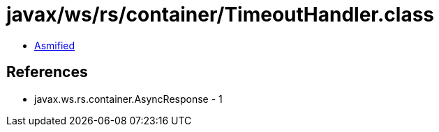 = javax/ws/rs/container/TimeoutHandler.class

 - link:TimeoutHandler-asmified.java[Asmified]

== References

 - javax.ws.rs.container.AsyncResponse - 1
